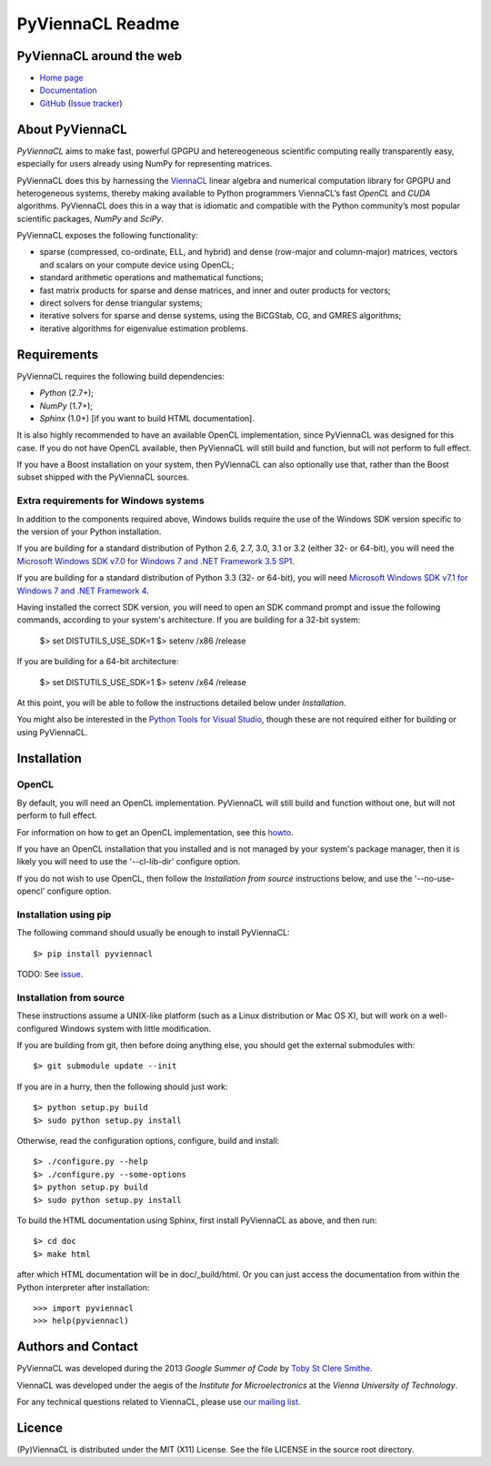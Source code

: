 *****************
PyViennaCL Readme
*****************

PyViennaCL around the web
=========================

* `Home page <http://viennacl.sourceforge.net/pyviennacl.html>`_
* `Documentation <http://viennacl.sourceforge.net/pyviennacl/doc/index.html>`_
* `GitHub <https://github.com/viennacl/pyviennacl-dev>`_ (`Issue tracker <https://github.com/viennacl/pyviennacl-dev/issues>`_)

About PyViennaCL
================

*PyViennaCL* aims to make fast, powerful GPGPU and hetereogeneous
scientific computing really transparently easy, especially for users
already using NumPy for representing matrices.

PyViennaCL does this by harnessing the `ViennaCL
<http://viennacl.sourceforge.net/>`_ linear algebra and numerical computation
library for GPGPU and heterogeneous systems, thereby making available to Python
programmers ViennaCL’s fast *OpenCL* and *CUDA* algorithms. PyViennaCL does
this in a way that is idiomatic and compatible with the Python community’s most
popular scientific packages, *NumPy* and *SciPy*.

PyViennaCL exposes the following functionality:

* sparse (compressed, co-ordinate, ELL, and hybrid) and dense
  (row-major and column-major) matrices, vectors and scalars on your
  compute device using OpenCL;
* standard arithmetic operations and mathematical functions;
* fast matrix products for sparse and dense matrices, and inner and
  outer products for vectors;
* direct solvers for dense triangular systems;
* iterative solvers for sparse and dense systems, using the BiCGStab,
  CG, and GMRES algorithms;
* iterative algorithms for eigenvalue estimation problems.


Requirements
============

PyViennaCL requires the following build dependencies:

* *Python* (2.7+);
* *NumPy* (1.7+);
* *Sphinx* (1.0+) [if you want to build HTML documentation].

It is also highly recommended to have an available OpenCL
implementation, since PyViennaCL was designed for this case. If you do
not have OpenCL available, then PyViennaCL will still build and
function, but will not perform to full effect.

If you have a Boost installation on your system, then PyViennaCL can
also optionally use that, rather than the Boost subset shipped with
the PyViennaCL sources.

Extra requirements for Windows systems
--------------------------------------

In addition to the components required above, Windows builds require
the use of the Windows SDK version specific to the version of your
Python installation.

If you are building for a standard distribution of Python 2.6, 2.7,
3.0, 3.1 or 3.2 (either 32- or 64-bit), you will need the `Microsoft
Windows SDK v7.0 for Windows 7 and .NET Framework 3.5 SP1
<http://www.microsoft.com/en-us/download/details.aspx?id=18950>`_.

If you are building for a standard distribution of Python 3.3 (32- or
64-bit), you will need `Microsoft Windows SDK v7.1 for Windows 7 and
.NET Framework 4
<https://www.microsoft.com/en-us/download/details.aspx?id=8442>`_.

Having installed the correct SDK version, you will need to open an SDK
command prompt and issue the following commands, according to your
system's architecture. If you are building for a 32-bit system:

  $> set DISTUTILS_USE_SDK=1
  $> setenv /x86 /release

If you are building for a 64-bit architecture:

  $> set DISTUTILS_USE_SDK=1
  $> setenv /x64 /release

At this point, you will be able to follow the instructions detailed
below under *Installation*.

You might also be interested in the `Python Tools for Visual Studio
<https://pytools.codeplex.com/>`_, though these are not required
either for building or using PyViennaCL.


Installation
============

OpenCL
------

By default, you will need an OpenCL implementation. PyViennaCL will
still build and function without one, but will not perform to full
effect.

For information on how to get an OpenCL implementation, see this
`howto <http://wiki.tiker.net/OpenCLHowTo>`_.

If you have an OpenCL installation that you installed and is not
managed by your system's package manager, then it is likely you will
need to use the '--cl-lib-dir' configure option.

If you do not wish to use OpenCL, then follow the *Installation from
source* instructions below, and use the '--no-use-opencl' configure
option.

Installation using pip
----------------------

The following command should usually be enough to install PyViennaCL::

  $> pip install pyviennacl

TODO: See `issue <https://github.com/viennacl/pyviennacl-dev/issues/2>`_.

Installation from source
------------------------

These instructions assume a UNIX-like platform (such as a Linux
distribution or Mac OS X), but will work on a well-configured Windows
system with little modification.

If you are building from git, then before doing anything else, you
should get the external submodules with::

  $> git submodule update --init

If you are in a hurry, then the following should just work::

  $> python setup.py build
  $> sudo python setup.py install

Otherwise, read the configuration options, configure, build and
install::

  $> ./configure.py --help
  $> ./configure.py --some-options
  $> python setup.py build
  $> sudo python setup.py install

To build the HTML documentation using Sphinx, first install PyViennaCL
as above, and then run::

  $> cd doc
  $> make html

after which HTML documentation will be in doc/_build/html. Or you can
just access the documentation from within the Python interpreter after
installation::

  >>> import pyviennacl
  >>> help(pyviennacl)


Authors and Contact
===================

PyViennaCL was developed during the 2013 *Google Summer of Code* by 
`Toby St Clere Smithe <pyviennacl@tsmithe.net>`_.

ViennaCL was developed under the aegis of the *Institute for Microelectronics*
at the *Vienna University of Technology*.

For any technical questions related to ViennaCL, please use `our
mailing list <viennacl-support@lists.sourceforge.net>`_.

Licence
=======

(Py)ViennaCL is distributed under the MIT (X11) License. See the file
LICENSE in the source root directory.
